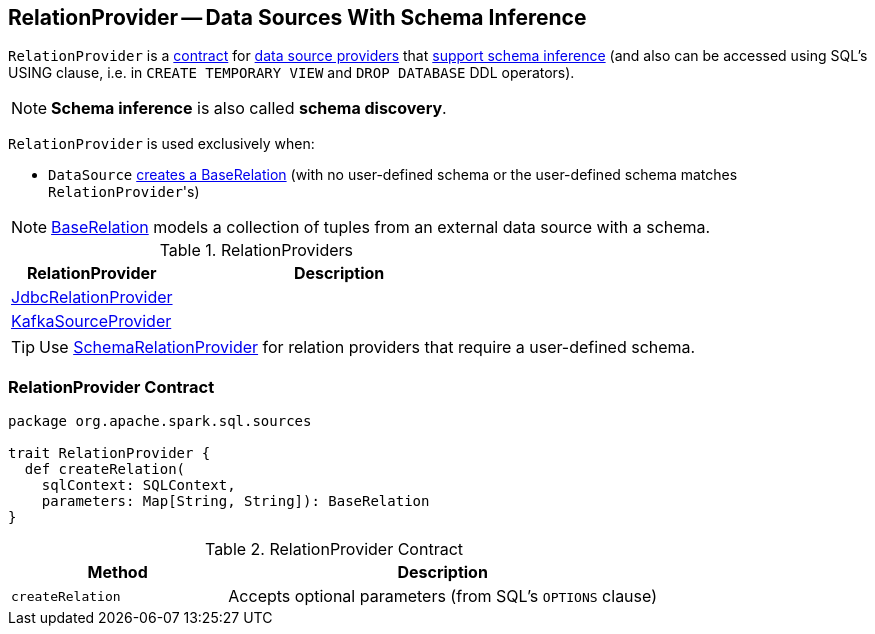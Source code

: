 == [[RelationProvider]] RelationProvider -- Data Sources With Schema Inference

`RelationProvider` is a <<contract, contract>> for link:spark-sql-DataSource.adoc#providers[data source providers] that <<createRelation, support schema inference>> (and also can be accessed using SQL's USING clause, i.e. in `CREATE TEMPORARY VIEW` and `DROP DATABASE` DDL operators).

NOTE: *Schema inference* is also called *schema discovery*.

`RelationProvider` is used exclusively when:

* `DataSource` <<resolveRelation, creates a BaseRelation>> (with no user-defined schema or the user-defined schema matches ``RelationProvider``'s)

NOTE: link:spark-sql-BaseRelation.adoc[BaseRelation] models a collection of tuples from an external data source with a schema.

[[implementations]]
.RelationProviders
[width="100%",cols="1,2",options="header"]
|===
| RelationProvider
| Description

| link:spark-sql-JdbcRelationProvider.adoc[JdbcRelationProvider]
|

| link:spark-sql-DataSourceRegister-KafkaSourceProvider.adoc[KafkaSourceProvider]
|
|===

TIP: Use link:spark-sql-SchemaRelationProvider.adoc[SchemaRelationProvider] for relation providers that require a user-defined schema.

=== [[contract]] RelationProvider Contract

[source, scala]
----
package org.apache.spark.sql.sources

trait RelationProvider {
  def createRelation(
    sqlContext: SQLContext,
    parameters: Map[String, String]): BaseRelation
}
----

.RelationProvider Contract
[cols="1,2",options="header",width="100%"]
|===
| Method
| Description

| [[createRelation]] `createRelation`
| Accepts optional parameters (from SQL's `OPTIONS` clause)
|===
